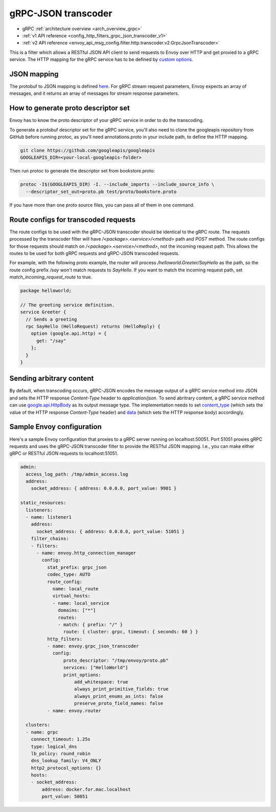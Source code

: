 .. _config_http_filters_grpc_json_transcoder:

gRPC-JSON transcoder
====================

* gRPC :ref:`architecture overview <arch_overview_grpc>`
* :ref:`v1 API reference <config_http_filters_grpc_json_transcoder_v1>`
* :ref:`v2 API reference <envoy_api_msg_config.filter.http.transcoder.v2.GrpcJsonTranscoder>`

This is a filter which allows a RESTful JSON API client to send requests to Envoy over HTTP
and get proxied to a gRPC service. The HTTP mapping for the gRPC service has to be defined by
`custom options <https://cloud.google.com/service-management/reference/rpc/google.api#http>`_.

JSON mapping
------------

The protobuf to JSON mapping is defined `here <https://developers.google.com/protocol-buffers/docs/proto3#json>`_. For
gRPC stream request parameters, Envoy expects an array of messages, and it returns an array of messages for stream
response parameters.

.. _config_grpc_json_generate_proto_descriptor_set:

How to generate proto descriptor set
------------------------------------

Envoy has to know the proto descriptor of your gRPC service in order to do the transcoding.

To generate a protobuf descriptor set for the gRPC service, you'll also need to clone the
googleapis repository from GitHub before running protoc, as you'll need annotations.proto
in your include path, to define the HTTP mapping.

.. code-block:: bash

  git clone https://github.com/googleapis/googleapis
  GOOGLEAPIS_DIR=<your-local-googleapis-folder>

Then run protoc to generate the descriptor set from bookstore.proto:

.. code-block:: bash

  protoc -I$(GOOGLEAPIS_DIR) -I. --include_imports --include_source_info \
    --descriptor_set_out=proto.pb test/proto/bookstore.proto

If you have more than one proto source files, you can pass all of them in one command.

Route configs for transcoded requests
-------------------------------------

The route configs to be used with the gRPC-JSON transcoder should be identical to the gRPC route.
The requests processed by the transcoder filter will have `/<package>.<service>/<method>` path and
`POST` method. The route configs for those requests should match on `/<package>.<service>/<method>`,
not the incoming request path. This allows the routes to be used for both gRPC requests and
gRPC-JSON transcoded requests.

For example, with the following proto example, the router will process `/helloworld.Greeter/SayHello`
as the path, so the route config prefix `/say` won't match requests to `SayHello`. If you want to
match the incoming request path, set `match_incoming_request_route` to true.

.. code-block:: proto

  package helloworld;

  // The greeting service definition.
  service Greeter {
    // Sends a greeting
    rpc SayHello (HelloRequest) returns (HelloReply) {
      option (google.api.http) = {
        get: "/say"
      };
    }
  }

Sending arbitrary content
-------------------------

By default, when transcoding occurs, gRPC-JSON encodes the message output of a gRPC service method into
JSON and sets the HTTP response `Content-Type` header to `application/json`. To send abritrary content,
a gRPC service method can use
`google.api.HttpBody <https://github.com/googleapis/googleapis/blob/master/google/api/httpbody.proto>`_
as its output message type. The implementation needs to set
`content_type <https://github.com/googleapis/googleapis/blob/master/google/api/httpbody.proto#L68>`_
(which sets the value of the HTTP response `Content-Type` header) and
`data <https://github.com/googleapis/googleapis/blob/master/google/api/httpbody.proto#L71>`_
(which sets the HTTP response body) accordingly.


Sample Envoy configuration
--------------------------

Here's a sample Envoy configuration that proxies to a gRPC server running on localhost:50051. Port 51051 proxies
gRPC requests and uses the gRPC-JSON transcoder filter to provide the RESTful JSON mapping. I.e., you can make either
gRPC or RESTful JSON requests to localhost:51051.

.. code-block:: yaml

  admin:
    access_log_path: /tmp/admin_access.log
    address:
      socket_address: { address: 0.0.0.0, port_value: 9901 }

  static_resources:
    listeners:
    - name: listener1
      address:
        socket_address: { address: 0.0.0.0, port_value: 51051 }
      filter_chains:
      - filters:
        - name: envoy.http_connection_manager
          config:
            stat_prefix: grpc_json
            codec_type: AUTO
            route_config:
              name: local_route
              virtual_hosts:
              - name: local_service
                domains: ["*"]
                routes:
                - match: { prefix: "/" }
                  route: { cluster: grpc, timeout: { seconds: 60 } }
            http_filters:
            - name: envoy.grpc_json_transcoder
              config:
                  proto_descriptor: "/tmp/envoy/proto.pb"
                  services: ["HelloWorld"]
                  print_options:
                      add_whitespace: true
                      always_print_primitive_fields: true
                      always_print_enums_as_ints: false
                      preserve_proto_field_names: false
            - name: envoy.router

    clusters:
    - name: grpc
      connect_timeout: 1.25s
      type: logical_dns
      lb_policy: round_robin
      dns_lookup_family: V4_ONLY
      http2_protocol_options: {}
      hosts:
      - socket_address:
          address: docker.for.mac.localhost
          port_value: 50051
